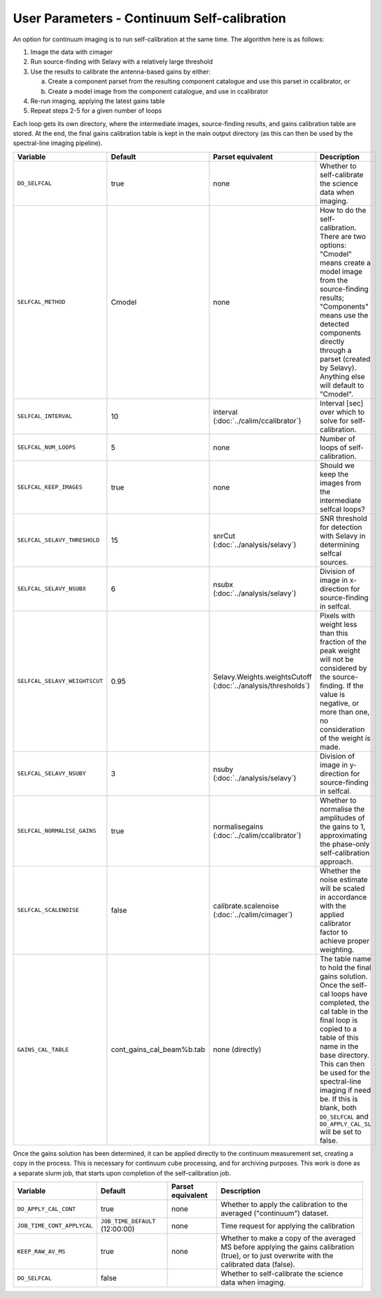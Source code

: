 User Parameters - Continuum Self-calibration
============================================

An option for continuum imaging is to run self-calibration at the same
time. The algorithm here is as follows:

1. Image the data with cimager
2. Run source-finding with Selavy with a relatively large threshold
3. Use the results to calibrate the antenna-based gains by either:
   
   a. Create a component parset from the resulting component catalogue and use this parset in ccalibrator, or
   b. Create a model image from the component catalogue, and use in ccalibrator
      
4. Re-run imaging, applying the latest gains table
5. Repeat steps 2-5 for a given number of loops

Each loop gets its own directory, where the intermediate images,
source-finding results, and gains calibration table are stored. At the
end, the final gains calibration table is kept in the main output
directory (as this can then be used by the spectral-line imaging
pipeline). 

+-------------------------------+---------------------------+--------------------------------+----------------------------------------------------------+
| Variable                      | Default                   | Parset equivalent              | Description                                              |
+===============================+===========================+================================+==========================================================+
| ``DO_SELFCAL``                | true                      | none                           | Whether to self-calibrate the science data when imaging. |
+-------------------------------+---------------------------+--------------------------------+----------------------------------------------------------+
| ``SELFCAL_METHOD``            | Cmodel                    | none                           | How to do the self-calibration. There are two options:   |
|                               |                           |                                | "Cmodel" means create a model image from the             |
|                               |                           |                                | source-finding results; "Components" means use the       |
|                               |                           |                                | detected components directly through a parset (created by|
|                               |                           |                                | Selavy). Anything else will default to "Cmodel".         |
+-------------------------------+---------------------------+--------------------------------+----------------------------------------------------------+
| ``SELFCAL_INTERVAL``          | 10                        | interval                       | Interval [sec] over which to solve for self-calibration. |
|                               |                           | (:doc:`../calim/ccalibrator`)  |                                                          |
+-------------------------------+---------------------------+--------------------------------+----------------------------------------------------------+
| ``SELFCAL_NUM_LOOPS``         | 5                         | none                           | Number of loops of self-calibration.                     |
+-------------------------------+---------------------------+--------------------------------+----------------------------------------------------------+
| ``SELFCAL_KEEP_IMAGES``       | true                      | none                           | Should we keep the images from the intermediate selfcal  |
|                               |                           |                                | loops?                                                   |
+-------------------------------+---------------------------+--------------------------------+----------------------------------------------------------+
| ``SELFCAL_SELAVY_THRESHOLD``  | 15                        | snrCut                         | SNR threshold for detection with Selavy in determining   |
|                               |                           | (:doc:`../analysis/selavy`)    | selfcal sources.                                         |
+-------------------------------+---------------------------+--------------------------------+----------------------------------------------------------+
| ``SELFCAL_SELAVY_NSUBX``      | 6                         | nsubx                          | Division of image in x-direction for source-finding in   |
|                               |                           | (:doc:`../analysis/selavy`)    | selfcal.                                                 |
+-------------------------------+---------------------------+--------------------------------+----------------------------------------------------------+
| ``SELFCAL_SELAVY_WEIGHTSCUT`` | 0.95                      | Selavy.Weights.weightsCutoff   | Pixels with weight less than this fraction of the peak   |
|                               |                           | (:doc:`../analysis/thresholds`)| weight will not be considered by the source-finding. If  |
|                               |                           |                                | the value is negative, or more than one, no consideration|
|                               |                           |                                | of the weight is made.                                   |
+-------------------------------+---------------------------+--------------------------------+----------------------------------------------------------+
| ``SELFCAL_SELAVY_NSUBY``      | 3                         | nsuby                          | Division of image in y-direction for source-finding in   |
|                               |                           | (:doc:`../analysis/selavy`)    | selfcal.                                                 |
+-------------------------------+---------------------------+--------------------------------+----------------------------------------------------------+
|  ``SELFCAL_NORMALISE_GAINS``  | true                      | normalisegains                 | Whether to normalise the amplitudes of the gains to 1,   |
|                               |                           | (:doc:`../calim/ccalibrator`)  | approximating the phase-only self-calibration approach.  |
+-------------------------------+---------------------------+--------------------------------+----------------------------------------------------------+
| ``SELFCAL_SCALENOISE``        | false                     | calibrate.scalenoise           | Whether the noise estimate will be scaled in accordance  |
|                               |                           | (:doc:`../calim/cimager`)      | with the applied calibrator factor to achieve proper     |
|                               |                           |                                | weighting.                                               |
+-------------------------------+---------------------------+--------------------------------+----------------------------------------------------------+
| ``GAINS_CAL_TABLE``           | cont_gains_cal_beam%b.tab | none (directly)                | The table name to hold the final gains solution. Once    |
|                               |                           |                                | the self-cal loops have completed, the cal table in the  |
|                               |                           |                                | final loop is copied to a table of this name in the base |
|                               |                           |                                | directory. This can then be used for the spectral-line   |
|                               |                           |                                | imaging if need be. If this is blank, both ``DO_SELFCAL``|
|                               |                           |                                | and ``DO_APPLY_CAL_SL`` will be set to false.            |
|                               |                           |                                |                                                          |
+-------------------------------+---------------------------+--------------------------------+----------------------------------------------------------+

Once the gains solution has been determined, it can be applied
directly to the continuum measurement set, creating a copy in the
process. This is necessary for continuum cube processing, and for
archiving purposes.
This work is done as a separate slurm job, that starts upon
completion of the self-calibration job.

+-------------------------------+-----------------------------------+--------------------------------+----------------------------------------------------------+
| Variable                      | Default                           | Parset equivalent              | Description                                              |
+===============================+===================================+================================+==========================================================+
| ``DO_APPLY_CAL_CONT``         | true                              | none                           | Whether to apply the calibration to the averaged         |
|                               |                                   |                                | ("continuum") dataset.                                   |
+-------------------------------+-----------------------------------+--------------------------------+----------------------------------------------------------+
| ``JOB_TIME_CONT_APPLYCAL``    | ``JOB_TIME_DEFAULT`` (12:00:00)   | none                           | Time request for applying the calibration                |
+-------------------------------+-----------------------------------+--------------------------------+----------------------------------------------------------+
| ``KEEP_RAW_AV_MS``            | true                              | none                           | Whether to make a copy of the averaged MS before applying|
|                               |                                   |                                | the gains calibration (true), or to just overwrite with  |
|                               |                                   |                                | the calibrated data (false).                             |
+-------------------------------+-----------------------------------+--------------------------------+----------------------------------------------------------+
| ``DO_SELFCAL``                | false                             |                                | Whether to self-calibrate the science data when imaging. |
+-------------------------------+-----------------------------------+--------------------------------+----------------------------------------------------------+
